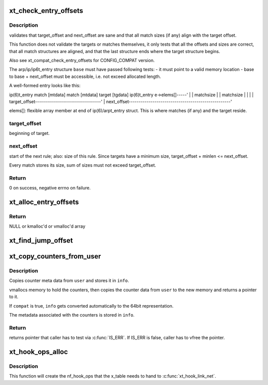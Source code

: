 .. -*- coding: utf-8; mode: rst -*-
.. src-file: net/netfilter/x_tables.c

.. _`xt_check_entry_offsets`:

xt_check_entry_offsets
======================

.. c:function:: int xt_check_entry_offsets(const void *base, const char *elems, unsigned int target_offset, unsigned int next_offset)

    validate arp/ip/ip6t_entry

    :param const void \*base:
        pointer to arp/ip/ip6t_entry

    :param const char \*elems:
        pointer to first xt_entry_match, i.e. ip(6)t_entry->elems

    :param unsigned int target_offset:
        the arp/ip/ip6_t->target_offset

    :param unsigned int next_offset:
        the arp/ip/ip6_t->next_offset

.. _`xt_check_entry_offsets.description`:

Description
-----------

validates that target_offset and next_offset are sane and that all
match sizes (if any) align with the target offset.

This function does not validate the targets or matches themselves, it
only tests that all the offsets and sizes are correct, that all
match structures are aligned, and that the last structure ends where
the target structure begins.

Also see xt_compat_check_entry_offsets for CONFIG_COMPAT version.

The arp/ip/ip6t_entry structure \ ``base``\  must have passed following tests:
- it must point to a valid memory location
- base to base + next_offset must be accessible, i.e. not exceed allocated
length.

A well-formed entry looks like this:

ip(6)t_entry   match [mtdata]  match [mtdata] target [tgdata] ip(6)t_entry
e->elems[]-----'                              \|               \|
matchsize                      \|               \|
matchsize      \|               \|
\|               \|
target_offset---------------------------------'               \|
next_offset---------------------------------------------------'

elems[]: flexible array member at end of ip(6)/arpt_entry struct.
This is where matches (if any) and the target reside.

.. _`xt_check_entry_offsets.target_offset`:

target_offset
-------------

beginning of target.

.. _`xt_check_entry_offsets.next_offset`:

next_offset
-----------

start of the next rule; also: size of this rule.
Since targets have a minimum size, target_offset + minlen <= next_offset.

Every match stores its size, sum of sizes must not exceed target_offset.

.. _`xt_check_entry_offsets.return`:

Return
------

0 on success, negative errno on failure.

.. _`xt_alloc_entry_offsets`:

xt_alloc_entry_offsets
======================

.. c:function:: unsigned int *xt_alloc_entry_offsets(unsigned int size)

    allocate array to store rule head offsets

    :param unsigned int size:
        number of entries

.. _`xt_alloc_entry_offsets.return`:

Return
------

NULL or kmalloc'd or vmalloc'd array

.. _`xt_find_jump_offset`:

xt_find_jump_offset
===================

.. c:function:: bool xt_find_jump_offset(const unsigned int *offsets, unsigned int target, unsigned int size)

    check if target is a valid jump offset

    :param const unsigned int \*offsets:
        array containing all valid rule start offsets of a rule blob

    :param unsigned int target:
        the jump target to search for

    :param unsigned int size:
        entries in \ ``offset``\ 

.. _`xt_copy_counters_from_user`:

xt_copy_counters_from_user
==========================

.. c:function:: void *xt_copy_counters_from_user(const void __user *user, unsigned int len, struct xt_counters_info *info, bool compat)

    copy counters and metadata from userspace

    :param const void __user \*user:
        src pointer to userspace memory

    :param unsigned int len:
        alleged size of userspace memory

    :param struct xt_counters_info \*info:
        where to store the xt_counters_info metadata

    :param bool compat:
        true if we setsockopt call is done by 32bit task on 64bit kernel

.. _`xt_copy_counters_from_user.description`:

Description
-----------

Copies counter meta data from \ ``user``\  and stores it in \ ``info``\ .

vmallocs memory to hold the counters, then copies the counter data
from \ ``user``\  to the new memory and returns a pointer to it.

If \ ``compat``\  is true, \ ``info``\  gets converted automatically to the 64bit
representation.

The metadata associated with the counters is stored in \ ``info``\ .

.. _`xt_copy_counters_from_user.return`:

Return
------

returns pointer that caller has to test via \ :c:func:`IS_ERR`\ .
If IS_ERR is false, caller has to vfree the pointer.

.. _`xt_hook_ops_alloc`:

xt_hook_ops_alloc
=================

.. c:function:: struct nf_hook_ops *xt_hook_ops_alloc(const struct xt_table *table, nf_hookfn *fn)

    set up hooks for a new table

    :param const struct xt_table \*table:
        table with metadata needed to set up hooks

    :param nf_hookfn \*fn:
        Hook function

.. _`xt_hook_ops_alloc.description`:

Description
-----------

This function will create the nf_hook_ops that the x_table needs
to hand to \ :c:func:`xt_hook_link_net`\ .

.. This file was automatic generated / don't edit.

